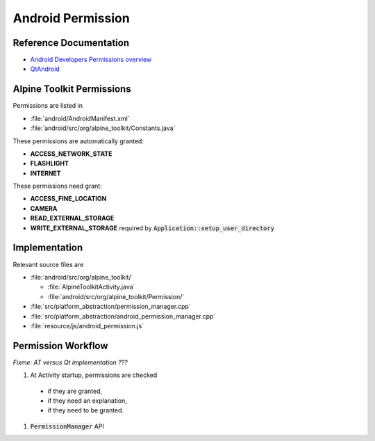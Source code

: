 Android Permission
==================

Reference Documentation
-----------------------

* `Android Developers Permissions overview <https://developer.android.com/guide/topics/permissions/overview>`_
* `QtAndroid <https://doc.qt.io/qt-5/qtandroid.html>`_

Alpine Toolkit Permissions
--------------------------

Permissions are listed in

* :file:`android/AndroidManifest.xml`
* :file:`android/src/org/alpine_toolkit/Constants.java`

These permissions are automatically granted:

* **ACCESS_NETWORK_STATE**
* **FLASHLIGHT**
* **INTERNET**

These permissions need grant:

* **ACCESS_FINE_LOCATION**
* **CAMERA**
* **READ_EXTERNAL_STORAGE**
* **WRITE_EXTERNAL_STORAGE**
  required by :code:`Application::setup_user_directory`

Implementation
--------------

Relevant source files are

* :file:`android/src/org/alpine_toolkit/`

  * :file:`AlpineToolkitActivity.java`
  * :file:`android/src/org/alpine_toolkit/Permission/`

* :file:`src/platform_abstraction/permission_manager.cpp`
* :file:`src/platform_abstraction/android_permission_manager.cpp`

* :file:`resource/js/android_permission.js`

Permission Workflow
-------------------

*Fixme: AT versus Qt implementation ???*

1. At Activity startup, permissions are checked

  * if they are granted,
  * if they need an explanation,
  * if they need to be granted.

1. :code:`PermissionManager` API

